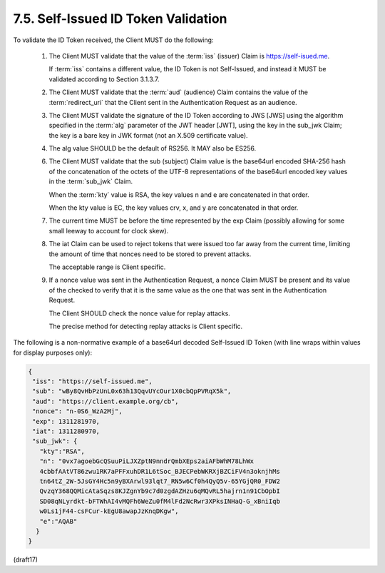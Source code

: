 7.5.  Self-Issued ID Token Validation
--------------------------------------------------------

To validate the ID Token received, 
the Client MUST do the following:

    1.  The Client MUST validate that 
        the value of the :term:`iss` (issuer) Claim is https://self-isued.me. 

        If :term:`iss` contains a different value, 
        the ID Token is not Self-Issued, 
        and instead it MUST be validated according to Section 3.1.3.7.

    2.  The Client MUST validate that 
        the :term:`aud` (audience) Claim contains the value of the :term:`redirect_uri` 
        that the Client sent in the Authentication Request as an audience.

    3.  The Client MUST validate the signature of the ID Token according 
        to JWS [JWS] using the algorithm specified 
        in the :term:`alg` parameter of the JWT header [JWT], 
        using the key in the sub_jwk Claim; 
        the key is a bare key in JWK format 
        (not an X.509 certificate value).

    4.  The alg value SHOULD be the default of RS256. 
        It MAY also be ES256.

    6.  The Client MUST validate that the sub (subject) Claim value 
        is the base64url encoded SHA-256 hash of the concatenation 
        of the octets of the UTF-8 representations of the base64url encoded key values 
        in the :term:`sub_jwk` Claim. 

        When the :term:`kty` value is RSA, 
        the key values n and e are concatenated in that order. 

        When the kty value is EC, the key values crv, x, and y are concatenated in that order.

    7.  The current time MUST be before the time represented by the exp Claim 
        (possibly allowing for some small leeway to account for clock skew).

    8.  The iat Claim can be used to reject tokens that were issued 
        too far away from the current time, 
        limiting the amount of time that nonces need to be stored to prevent attacks. 

        The acceptable range is Client specific.

    9.  If a nonce value was sent in the Authentication Request, 
        a nonce Claim MUST be present and its value of the checked to verify 
        that it is the same value as the one that was sent in the Authentication Request. 

        The Client SHOULD check the nonce value for replay attacks. 

        The precise method for detecting replay attacks is Client specific.

The following is a non-normative example of a base64url decoded Self-Issued ID Token 
(with line wraps within values for display purposes only):

.. code-block:: javascript

  {
   "iss": "https://self-issued.me",
   "sub": "wBy8QvHbPzUnL0x63h13QqvUYcOur1X0cbQpPVRqX5k",
   "aud": "https://client.example.org/cb",
   "nonce": "n-0S6_WzA2Mj",
   "exp": 1311281970,
   "iat": 1311280970,
   "sub_jwk": {
     "kty":"RSA",
     "n": "0vx7agoebGcQSuuPiLJXZptN9nndrQmbXEps2aiAFbWhM78LhWx
     4cbbfAAtVT86zwu1RK7aPFFxuhDR1L6tSoc_BJECPebWKRXjBZCiFV4n3oknjhMs
     tn64tZ_2W-5JsGY4Hc5n9yBXArwl93lqt7_RN5w6Cf0h4QyQ5v-65YGjQR0_FDW2
     QvzqY368QQMicAtaSqzs8KJZgnYb9c7d0zgdAZHzu6qMQvRL5hajrn1n91CbOpbI
     SD08qNLyrdkt-bFTWhAI4vMQFh6WeZu0fM4lFd2NcRwr3XPksINHaQ-G_xBniIqb
     w0Ls1jF44-csFCur-kEgU8awapJzKnqDKgw",
     "e":"AQAB"
    }
  }

(draft17)
